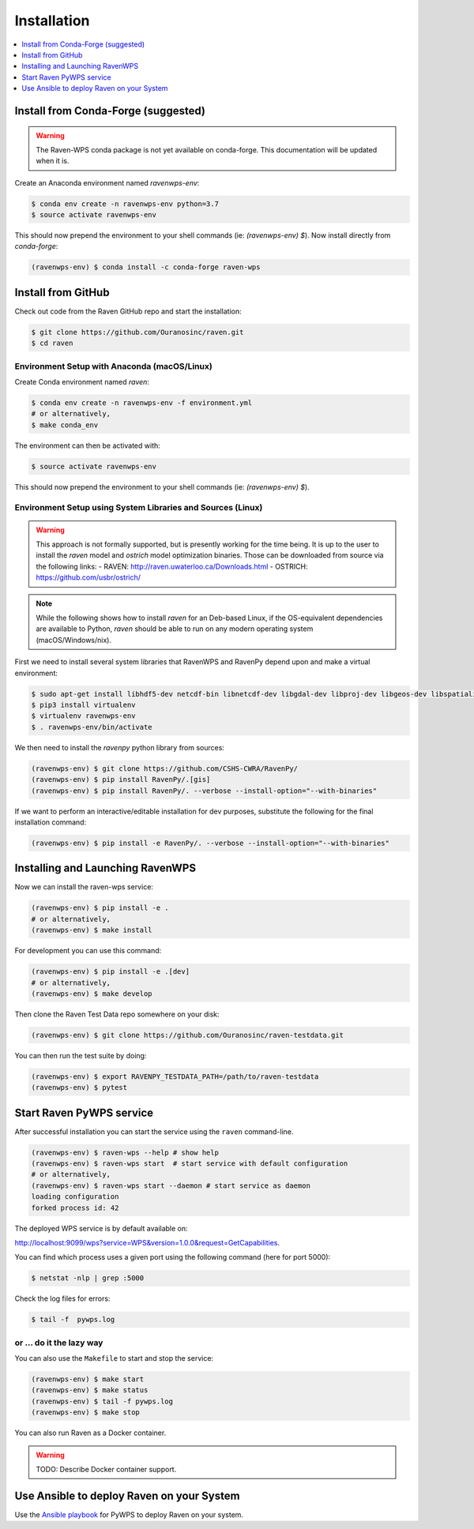 .. _installation:

Installation
============

.. contents::
    :local:
    :depth: 1

Install from Conda-Forge (suggested)
------------------------------------

.. warning::
  The Raven-WPS conda package is not yet available on conda-forge. This documentation will be updated when it is.

Create an Anaconda environment named `ravenwps-env`:

.. code-block:: console

   $ conda env create -n ravenwps-env python=3.7
   $ source activate ravenwps-env

This should now prepend the environment to your shell commands (ie: `(ravenwps-env) $`).
Now install directly from `conda-forge`:

.. code-block:: console

   (ravenwps-env) $ conda install -c conda-forge raven-wps

Install from GitHub
-------------------

Check out code from the Raven GitHub repo and start the installation:

.. code-block:: console

   $ git clone https://github.com/Ouranosinc/raven.git
   $ cd raven

Environment Setup with Anaconda (macOS/Linux)
~~~~~~~~~~~~~~~~~~~~~~~~~~~~~~~~~~~~~~~~~~~~~

Create Conda environment named `raven`:

.. code-block:: console

   $ conda env create -n ravenwps-env -f environment.yml
   # or alternatively,
   $ make conda_env

The environment can then be activated with:

.. code-block::

   $ source activate ravenwps-env

This should now prepend the environment to your shell commands (ie: `(ravenwps-env) $`).

Environment Setup using System Libraries and Sources (Linux)
~~~~~~~~~~~~~~~~~~~~~~~~~~~~~~~~~~~~~~~~~~~~~~~~~~~~~~~~~~~~

.. warning::
    This approach is not formally supported, but is presently working for the time being.
    It is up to the user to install the `raven` model and `ostrich` model optimization binaries.
    Those can be downloaded from source via the following links:
    - RAVEN: http://raven.uwaterloo.ca/Downloads.html
    - OSTRICH: https://github.com/usbr/ostrich/

.. note::
   While the following shows how to install `raven` for an Deb-based Linux, if the OS-equivalent dependencies
   are available to Python, `raven` should be able to run on any modern operating system (macOS/Windows/nix).

First we need to install several system libraries that RavenWPS and RavenPy depend upon and make a virtual environment:

.. code-block:: console

   $ sudo apt-get install libhdf5-dev netcdf-bin libnetcdf-dev libgdal-dev libproj-dev libgeos-dev libspatialindex-dev python3-dev
   $ pip3 install virtualenv
   $ virtualenv ravenwps-env
   $ . ravenwps-env/bin/activate

We then need to install the `ravenpy` python library from sources:

.. code-block:: console

   (ravenwps-env) $ git clone https://github.com/CSHS-CWRA/RavenPy/
   (ravenwps-env) $ pip install RavenPy/.[gis]
   (ravenwps-env) $ pip install RavenPy/. --verbose --install-option="--with-binaries"

If we want to perform an interactive/editable installation for dev purposes, substitute the following for the final installation command:

.. code-block:: console

   (ravenwps-env) $ pip install -e RavenPy/. --verbose --install-option="--with-binaries"

Installing and Launching RavenWPS
---------------------------------

Now we can install the raven-wps service:

.. code-block:: console

  (ravenwps-env) $ pip install -e .
  # or alternatively,
  (ravenwps-env) $ make install

For development you can use this command:

.. code-block:: console

  (ravenwps-env) $ pip install -e .[dev]
  # or alternatively,
  (ravenwps-env) $ make develop

Then clone the Raven Test Data repo somewhere on your disk:

.. code-block:: console

   (ravenwps-env) $ git clone https://github.com/Ouranosinc/raven-testdata.git

You can then run the test suite by doing:

.. code-block:: console

   (ravenwps-env) $ export RAVENPY_TESTDATA_PATH=/path/to/raven-testdata
   (ravenwps-env) $ pytest

Start Raven PyWPS service
-------------------------

After successful installation you can start the service using the ``raven`` command-line.

.. code-block:: console

   (ravenwps-env) $ raven-wps --help # show help
   (ravenwps-env) $ raven-wps start  # start service with default configuration
   # or alternatively,
   (ravenwps-env) $ raven-wps start --daemon # start service as daemon
   loading configuration
   forked process id: 42

The deployed WPS service is by default available on:

http://localhost:9099/wps?service=WPS&version=1.0.0&request=GetCapabilities.

You can find which process uses a given port using the following command (here for port 5000):

.. code-block:: console

   $ netstat -nlp | grep :5000


Check the log files for errors:

.. code-block:: console

   $ tail -f  pywps.log

or ... do it the lazy way
~~~~~~~~~~~~~~~~~~~~~~~~~

You can also use the ``Makefile`` to start and stop the service:

.. code-block:: console

  (ravenwps-env) $ make start
  (ravenwps-env) $ make status
  (ravenwps-env) $ tail -f pywps.log
  (ravenwps-env) $ make stop

..
    Run Raven as Docker container
    -----------------------------

    You can also run Raven as a Docker container, see the :ref:`Tutorial <tutorial>`.

You can also run Raven as a Docker container.

.. warning::

  TODO: Describe Docker container support.

Use Ansible to deploy Raven on your System
------------------------------------------

Use the `Ansible playbook`_ for PyWPS to deploy Raven on your system.

.. _Ansible playbook: http://ansible-wps-playbook.readthedocs.io/en/latest/index.html
